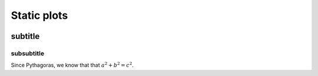 
************
Static plots
************

.. image:: figures/beam.svg
    :width: 49 %
.. image:: figures/beam.svg
    :width: 49 %

subtitle
########

subsubtitle
**********************

Since Pythagoras, we know that that :math:`a^2 + b^2 = c^2`.

